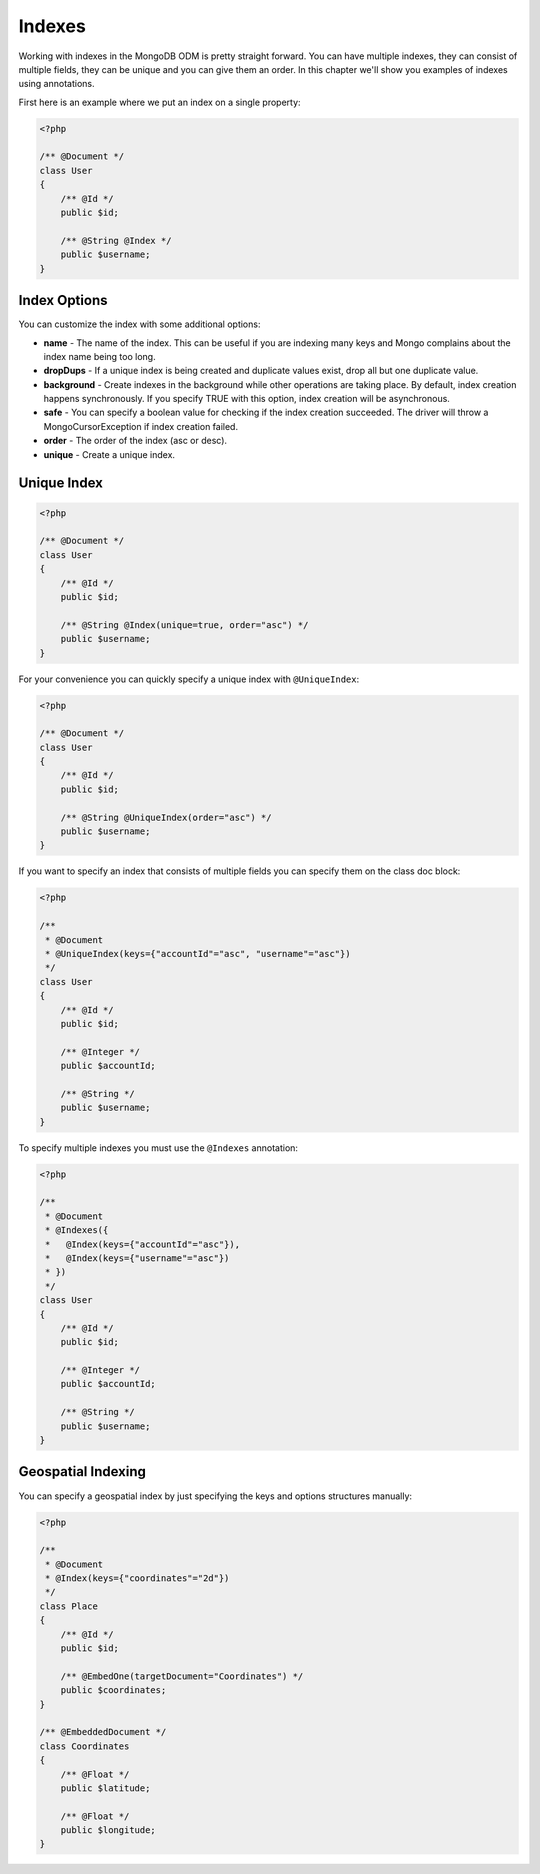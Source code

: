Indexes
=======

Working with indexes in the MongoDB ODM is pretty straight forward.
You can have multiple indexes, they can consist of multiple fields,
they can be unique and you can give them an order. In this chapter
we'll show you examples of indexes using annotations.

First here is an example where we put an index on a single
property:

.. code-block:: php

    <?php

    /** @Document */
    class User
    {
        /** @Id */
        public $id;
    
        /** @String @Index */
        public $username;
    }

Index Options
-------------

You can customize the index with some additional options:

- 
   **name** - The name of the index. This can be useful if you are
   indexing many keys and Mongo complains about the index name being
   too long.
- 
   **dropDups** - If a unique index is being created and duplicate
   values exist, drop all but one duplicate value.
- 
   **background** - Create indexes in the background while other
   operations are taking place. By default, index creation happens
   synchronously. If you specify TRUE with this option, index creation
   will be asynchronous.
- 
   **safe** - You can specify a boolean value for checking if the
   index creation succeeded. The driver will throw a
   MongoCursorException if index creation failed.
-
   **order** - The order of the index (asc or desc).
-
   **unique** - Create a unique index.

Unique Index
------------

.. code-block:: php

    <?php
    
    /** @Document */
    class User
    {
        /** @Id */
        public $id;
    
        /** @String @Index(unique=true, order="asc") */
        public $username;
    }

For your convenience you can quickly specify a unique index with
``@UniqueIndex``:

.. code-block:: php

    <?php

    /** @Document */
    class User
    {
        /** @Id */
        public $id;
    
        /** @String @UniqueIndex(order="asc") */
        public $username;
    }

If you want to specify an index that consists of multiple fields
you can specify them on the class doc block:

.. code-block:: php

    <?php

    /**
     * @Document
     * @UniqueIndex(keys={"accountId"="asc", "username"="asc"})
     */
    class User
    {
        /** @Id */
        public $id;
    
        /** @Integer */
        public $accountId;
    
        /** @String */
        public $username;
    }

To specify multiple indexes you must use the ``@Indexes``
annotation:

.. code-block:: php

    <?php

    /**
     * @Document
     * @Indexes({
     *   @Index(keys={"accountId"="asc"}),
     *   @Index(keys={"username"="asc"}) 
     * })
     */
    class User
    {
        /** @Id */
        public $id;
    
        /** @Integer */
        public $accountId;
    
        /** @String */
        public $username;
    }

Geospatial Indexing
-------------------

You can specify a geospatial index by just specifying the keys and
options structures manually:

.. code-block:: php

    <?php

    /**
     * @Document
     * @Index(keys={"coordinates"="2d"})
     */
    class Place
    {
        /** @Id */
        public $id;
    
        /** @EmbedOne(targetDocument="Coordinates") */
        public $coordinates;
    }
    
    /** @EmbeddedDocument */
    class Coordinates
    {
        /** @Float */
        public $latitude;
    
        /** @Float */
        public $longitude;
    }